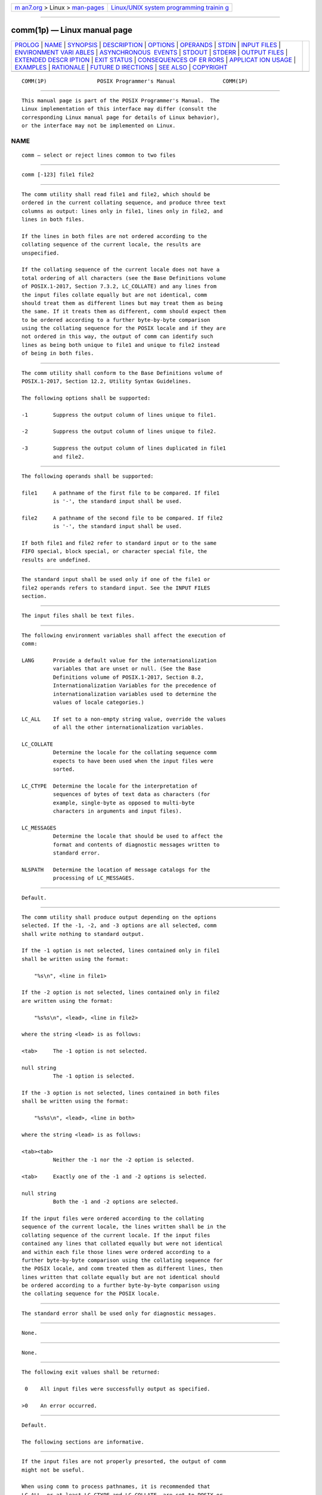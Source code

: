 .. container:: page-top

.. container:: nav-bar

   +----------------------------------+----------------------------------+
   | `m                               | `Linux/UNIX system programming   |
   | an7.org <../../../index.html>`__ | trainin                          |
   | > Linux >                        | g <http://man7.org/training/>`__ |
   | `man-pages <../index.html>`__    |                                  |
   +----------------------------------+----------------------------------+

--------------

comm(1p) — Linux manual page
============================

+-----------------------------------+-----------------------------------+
| `PROLOG <#PROLOG>`__ \|           |                                   |
| `NAME <#NAME>`__ \|               |                                   |
| `SYNOPSIS <#SYNOPSIS>`__ \|       |                                   |
| `DESCRIPTION <#DESCRIPTION>`__ \| |                                   |
| `OPTIONS <#OPTIONS>`__ \|         |                                   |
| `OPERANDS <#OPERANDS>`__ \|       |                                   |
| `STDIN <#STDIN>`__ \|             |                                   |
| `INPUT FILES <#INPUT_FILES>`__ \| |                                   |
| `ENVIRONMENT VARI                 |                                   |
| ABLES <#ENVIRONMENT_VARIABLES>`__ |                                   |
| \|                                |                                   |
| `ASYNCHRONOUS                     |                                   |
|  EVENTS <#ASYNCHRONOUS_EVENTS>`__ |                                   |
| \| `STDOUT <#STDOUT>`__ \|        |                                   |
| `STDERR <#STDERR>`__ \|           |                                   |
| `OUTPUT FILES <#OUTPUT_FILES>`__  |                                   |
| \|                                |                                   |
| `EXTENDED DESCR                   |                                   |
| IPTION <#EXTENDED_DESCRIPTION>`__ |                                   |
| \| `EXIT STATUS <#EXIT_STATUS>`__ |                                   |
| \|                                |                                   |
| `CONSEQUENCES OF ER               |                                   |
| RORS <#CONSEQUENCES_OF_ERRORS>`__ |                                   |
| \|                                |                                   |
| `APPLICAT                         |                                   |
| ION USAGE <#APPLICATION_USAGE>`__ |                                   |
| \| `EXAMPLES <#EXAMPLES>`__ \|    |                                   |
| `RATIONALE <#RATIONALE>`__ \|     |                                   |
| `FUTURE D                         |                                   |
| IRECTIONS <#FUTURE_DIRECTIONS>`__ |                                   |
| \| `SEE ALSO <#SEE_ALSO>`__ \|    |                                   |
| `COPYRIGHT <#COPYRIGHT>`__        |                                   |
+-----------------------------------+-----------------------------------+
| .. container:: man-search-box     |                                   |
+-----------------------------------+-----------------------------------+

::

   COMM(1P)                POSIX Programmer's Manual               COMM(1P)


-----------------------------------------------------

::

          This manual page is part of the POSIX Programmer's Manual.  The
          Linux implementation of this interface may differ (consult the
          corresponding Linux manual page for details of Linux behavior),
          or the interface may not be implemented on Linux.

NAME
-------------------------------------------------

::

          comm — select or reject lines common to two files


---------------------------------------------------------

::

          comm [-123] file1 file2


---------------------------------------------------------------

::

          The comm utility shall read file1 and file2, which should be
          ordered in the current collating sequence, and produce three text
          columns as output: lines only in file1, lines only in file2, and
          lines in both files.

          If the lines in both files are not ordered according to the
          collating sequence of the current locale, the results are
          unspecified.

          If the collating sequence of the current locale does not have a
          total ordering of all characters (see the Base Definitions volume
          of POSIX.1‐2017, Section 7.3.2, LC_COLLATE) and any lines from
          the input files collate equally but are not identical, comm
          should treat them as different lines but may treat them as being
          the same. If it treats them as different, comm should expect them
          to be ordered according to a further byte-by-byte comparison
          using the collating sequence for the POSIX locale and if they are
          not ordered in this way, the output of comm can identify such
          lines as being both unique to file1 and unique to file2 instead
          of being in both files.


-------------------------------------------------------

::

          The comm utility shall conform to the Base Definitions volume of
          POSIX.1‐2017, Section 12.2, Utility Syntax Guidelines.

          The following options shall be supported:

          -1        Suppress the output column of lines unique to file1.

          -2        Suppress the output column of lines unique to file2.

          -3        Suppress the output column of lines duplicated in file1
                    and file2.


---------------------------------------------------------

::

          The following operands shall be supported:

          file1     A pathname of the first file to be compared. If file1
                    is '-', the standard input shall be used.

          file2     A pathname of the second file to be compared. If file2
                    is '-', the standard input shall be used.

          If both file1 and file2 refer to standard input or to the same
          FIFO special, block special, or character special file, the
          results are undefined.


---------------------------------------------------

::

          The standard input shall be used only if one of the file1 or
          file2 operands refers to standard input. See the INPUT FILES
          section.


---------------------------------------------------------------

::

          The input files shall be text files.


-----------------------------------------------------------------------------------

::

          The following environment variables shall affect the execution of
          comm:

          LANG      Provide a default value for the internationalization
                    variables that are unset or null. (See the Base
                    Definitions volume of POSIX.1‐2017, Section 8.2,
                    Internationalization Variables for the precedence of
                    internationalization variables used to determine the
                    values of locale categories.)

          LC_ALL    If set to a non-empty string value, override the values
                    of all the other internationalization variables.

          LC_COLLATE
                    Determine the locale for the collating sequence comm
                    expects to have been used when the input files were
                    sorted.

          LC_CTYPE  Determine the locale for the interpretation of
                    sequences of bytes of text data as characters (for
                    example, single-byte as opposed to multi-byte
                    characters in arguments and input files).

          LC_MESSAGES
                    Determine the locale that should be used to affect the
                    format and contents of diagnostic messages written to
                    standard error.

          NLSPATH   Determine the location of message catalogs for the
                    processing of LC_MESSAGES.


-------------------------------------------------------------------------------

::

          Default.


-----------------------------------------------------

::

          The comm utility shall produce output depending on the options
          selected. If the -1, -2, and -3 options are all selected, comm
          shall write nothing to standard output.

          If the -1 option is not selected, lines contained only in file1
          shall be written using the format:

              "%s\n", <line in file1>

          If the -2 option is not selected, lines contained only in file2
          are written using the format:

              "%s%s\n", <lead>, <line in file2>

          where the string <lead> is as follows:

          <tab>     The -1 option is not selected.

          null string
                    The -1 option is selected.

          If the -3 option is not selected, lines contained in both files
          shall be written using the format:

              "%s%s\n", <lead>, <line in both>

          where the string <lead> is as follows:

          <tab><tab>
                    Neither the -1 nor the -2 option is selected.

          <tab>     Exactly one of the -1 and -2 options is selected.

          null string
                    Both the -1 and -2 options are selected.

          If the input files were ordered according to the collating
          sequence of the current locale, the lines written shall be in the
          collating sequence of the current locale. If the input files
          contained any lines that collated equally but were not identical
          and within each file those lines were ordered according to a
          further byte-by-byte comparison using the collating sequence for
          the POSIX locale, and comm treated them as different lines, then
          lines written that collate equally but are not identical should
          be ordered according to a further byte-by-byte comparison using
          the collating sequence for the POSIX locale.


-----------------------------------------------------

::

          The standard error shall be used only for diagnostic messages.


-----------------------------------------------------------------

::

          None.


---------------------------------------------------------------------------------

::

          None.


---------------------------------------------------------------

::

          The following exit values shall be returned:

           0    All input files were successfully output as specified.

          >0    An error occurred.


-------------------------------------------------------------------------------------

::

          Default.

          The following sections are informative.


---------------------------------------------------------------------------

::

          If the input files are not properly presorted, the output of comm
          might not be useful.

          When using comm to process pathnames, it is recommended that
          LC_ALL, or at least LC_CTYPE and LC_COLLATE, are set to POSIX or
          C in the environment, since pathnames can contain byte sequences
          that do not form valid characters in some locales, in which case
          the utility's behavior would be undefined. In the POSIX locale
          each byte is a valid single-byte character, and therefore this
          problem is avoided.

          If the collating sequence of the current locale does not have a
          total ordering of all characters, this can affect the behavior of
          comm in the following ways:

           *  If comm treats lines as being the same only if they are
              identical, some lines can be misleadingly identified as being
              both unique to file1 and unique to file2.

           *  If comm treats lines as being the same if they collate
              equally and a line from file1 collates equally with a line
              from file2 but is not identical to it, one of the lines is
              misleadingly identified as being in both files and the other
              is not written to the output at all.

          Such problems can be avoided by forcing the use of the POSIX
          locale; for example, the following identifies lines in both file1
          and file2:

              LC_ALL=POSIX sort file1 > file1.posix
              LC_ALL=POSIX sort file2 > file2.posix
              LC_ALL=POSIX comm -12 file1.posix file2.posix | sort

          The final sort re-sorts the output of comm according to the
          collating sequence of the original locale. Doing this might be
          difficult if more than one column is output and leading <blank>s
          cannot be ignored.


---------------------------------------------------------

::

          If a file named xcu contains a sorted list of the utilities in
          this volume of POSIX.1‐2017, a file named xpg3 contains a sorted
          list of the utilities specified in the X/Open Portability Guide,
          Issue 3, and a file named svid89 contains a sorted list of the
          utilities in the System V Interface Definition Third Edition:

              comm -23 xcu xpg3 | comm -23 - svid89

          would print a list of utilities in this volume of POSIX.1‐2017
          not specified by either of the other documents:

              comm -12 xcu xpg3 | comm -12 - svid89

          would print a list of utilities specified by all three documents,
          and:

              comm -12 xpg3 svid89 | comm -23 - xcu

          would print a list of utilities specified by both XPG3 and the
          SVID, but not specified in this volume of POSIX.1‐2017.


-----------------------------------------------------------

::

          None.


---------------------------------------------------------------------------

::

          A future version of this standard may require that if any lines
          from the input files collate equally but are not identical, then
          comm treats them as different lines and expects them to be
          ordered according to a further byte-by-byte comparison using the
          collating sequence for the POSIX locale.

          A future version of this standard may require that if the input
          files contained any lines that collated equally but were not
          identical and within each file those lines were ordered according
          to a further byte-by-byte comparison using the collating sequence
          for the POSIX locale, then lines written that collate equally but
          are not identical are ordered according to a further byte-by-byte
          comparison using the collating sequence for the POSIX locale.


---------------------------------------------------------

::

          cmp(1p), diff(1p), sort(1p), uniq(1p)

          The Base Definitions volume of POSIX.1‐2017, Section 7.3.2,
          LC_COLLATE, Chapter 8, Environment Variables, Section 12.2,
          Utility Syntax Guidelines


-----------------------------------------------------------

::

          Portions of this text are reprinted and reproduced in electronic
          form from IEEE Std 1003.1-2017, Standard for Information
          Technology -- Portable Operating System Interface (POSIX), The
          Open Group Base Specifications Issue 7, 2018 Edition, Copyright
          (C) 2018 by the Institute of Electrical and Electronics
          Engineers, Inc and The Open Group.  In the event of any
          discrepancy between this version and the original IEEE and The
          Open Group Standard, the original IEEE and The Open Group
          Standard is the referee document. The original Standard can be
          obtained online at http://www.opengroup.org/unix/online.html .

          Any typographical or formatting errors that appear in this page
          are most likely to have been introduced during the conversion of
          the source files to man page format. To report such errors, see
          https://www.kernel.org/doc/man-pages/reporting_bugs.html .

   IEEE/The Open Group               2017                          COMM(1P)

--------------

Pages that refer to this page: `cmp(1p) <../man1/cmp.1p.html>`__, 
`diff(1p) <../man1/diff.1p.html>`__, 
`join(1p) <../man1/join.1p.html>`__, 
`sort(1p) <../man1/sort.1p.html>`__, 
`uniq(1p) <../man1/uniq.1p.html>`__

--------------

--------------

.. container:: footer

   +-----------------------+-----------------------+-----------------------+
   | HTML rendering        |                       | |Cover of TLPI|       |
   | created 2021-08-27 by |                       |                       |
   | `Michael              |                       |                       |
   | Ker                   |                       |                       |
   | risk <https://man7.or |                       |                       |
   | g/mtk/index.html>`__, |                       |                       |
   | author of `The Linux  |                       |                       |
   | Programming           |                       |                       |
   | Interface <https:     |                       |                       |
   | //man7.org/tlpi/>`__, |                       |                       |
   | maintainer of the     |                       |                       |
   | `Linux man-pages      |                       |                       |
   | project <             |                       |                       |
   | https://www.kernel.or |                       |                       |
   | g/doc/man-pages/>`__. |                       |                       |
   |                       |                       |                       |
   | For details of        |                       |                       |
   | in-depth **Linux/UNIX |                       |                       |
   | system programming    |                       |                       |
   | training courses**    |                       |                       |
   | that I teach, look    |                       |                       |
   | `here <https://ma     |                       |                       |
   | n7.org/training/>`__. |                       |                       |
   |                       |                       |                       |
   | Hosting by `jambit    |                       |                       |
   | GmbH                  |                       |                       |
   | <https://www.jambit.c |                       |                       |
   | om/index_en.html>`__. |                       |                       |
   +-----------------------+-----------------------+-----------------------+

--------------

.. container:: statcounter

   |Web Analytics Made Easy - StatCounter|

.. |Cover of TLPI| image:: https://man7.org/tlpi/cover/TLPI-front-cover-vsmall.png
   :target: https://man7.org/tlpi/
.. |Web Analytics Made Easy - StatCounter| image:: https://c.statcounter.com/7422636/0/9b6714ff/1/
   :class: statcounter
   :target: https://statcounter.com/
